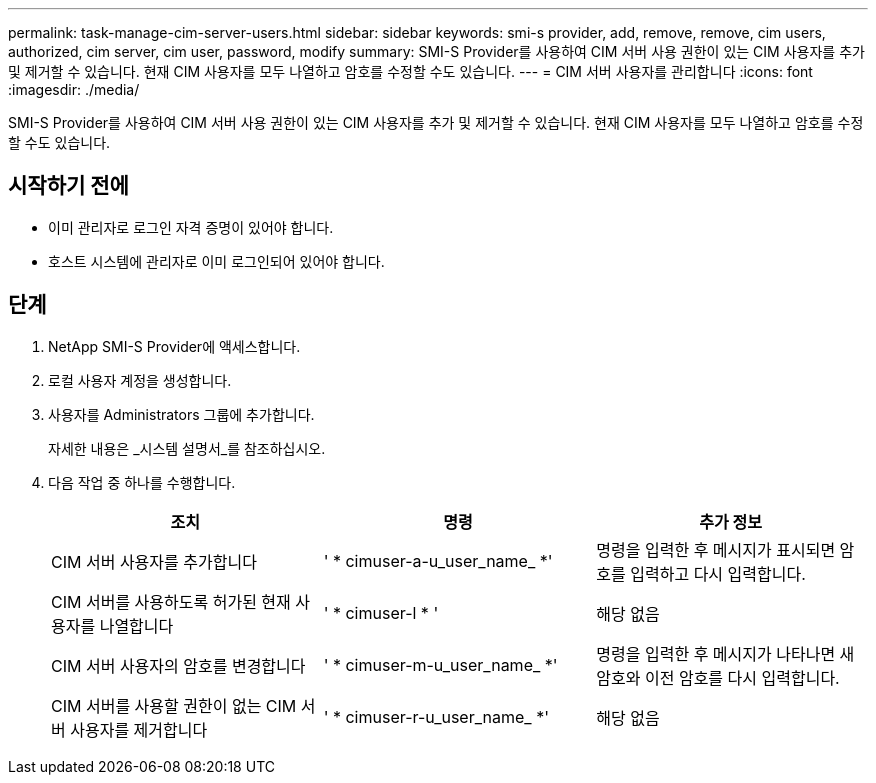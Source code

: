 ---
permalink: task-manage-cim-server-users.html 
sidebar: sidebar 
keywords: smi-s provider, add, remove, remove, cim users, authorized, cim server, cim user, password, modify 
summary: SMI-S Provider를 사용하여 CIM 서버 사용 권한이 있는 CIM 사용자를 추가 및 제거할 수 있습니다. 현재 CIM 사용자를 모두 나열하고 암호를 수정할 수도 있습니다. 
---
= CIM 서버 사용자를 관리합니다
:icons: font
:imagesdir: ./media/


[role="lead"]
SMI-S Provider를 사용하여 CIM 서버 사용 권한이 있는 CIM 사용자를 추가 및 제거할 수 있습니다. 현재 CIM 사용자를 모두 나열하고 암호를 수정할 수도 있습니다.



== 시작하기 전에

* 이미 관리자로 로그인 자격 증명이 있어야 합니다.
* 호스트 시스템에 관리자로 이미 로그인되어 있어야 합니다.




== 단계

. NetApp SMI-S Provider에 액세스합니다.
. 로컬 사용자 계정을 생성합니다.
. 사용자를 Administrators 그룹에 추가합니다.
+
자세한 내용은 _시스템 설명서_를 참조하십시오.

. 다음 작업 중 하나를 수행합니다.
+
[cols="3*"]
|===
| 조치 | 명령 | 추가 정보 


 a| 
CIM 서버 사용자를 추가합니다
 a| 
' * cimuser-a-u_user_name_ *'
 a| 
명령을 입력한 후 메시지가 표시되면 암호를 입력하고 다시 입력합니다.



 a| 
CIM 서버를 사용하도록 허가된 현재 사용자를 나열합니다
 a| 
' * cimuser-l * '
 a| 
해당 없음



 a| 
CIM 서버 사용자의 암호를 변경합니다
 a| 
' * cimuser-m-u_user_name_ *'
 a| 
명령을 입력한 후 메시지가 나타나면 새 암호와 이전 암호를 다시 입력합니다.



 a| 
CIM 서버를 사용할 권한이 없는 CIM 서버 사용자를 제거합니다
 a| 
' * cimuser-r-u_user_name_ *'
 a| 
해당 없음

|===

